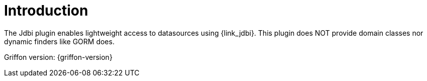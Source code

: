 
[[_introduction]]
= Introduction

The Jdbi plugin enables lightweight access to datasources using {link_jdbi}.
This plugin does NOT provide domain classes nor dynamic finders like GORM does.

Griffon version: {griffon-version}

